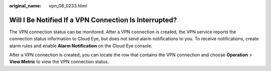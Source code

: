 :original_name: vpn_08_0233.html

.. _vpn_08_0233:

Will I Be Notified If a VPN Connection Is Interrupted?
======================================================

The VPN connection status can be monitored. After a VPN connection is created, the VPN service reports the connection status information to Cloud Eye, but does not send alarm notifications to you. To receive notifications, create alarm rules and enable **Alarm Notification** on the Cloud Eye console.

After a VPN connection is created, you can locate the row that contains the VPN connection and choose **Operation** > **View Metric** to view the VPN connection status.
